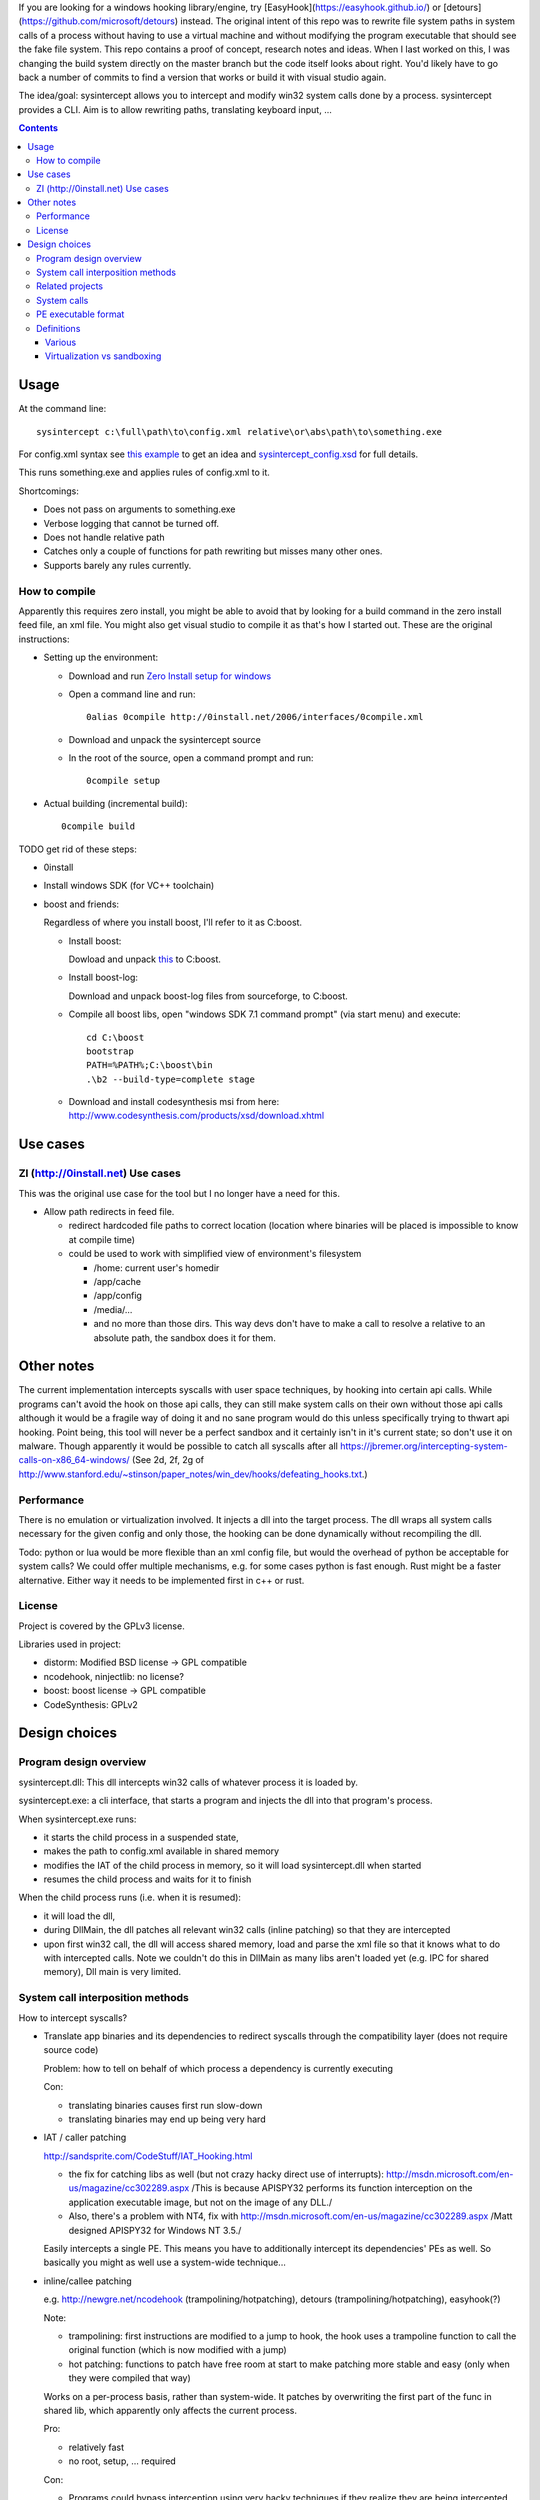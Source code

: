 If you are looking for a windows hooking library/engine, try [EasyHook](https://easyhook.github.io/) or [detours](https://github.com/microsoft/detours) instead. The original intent of this repo was to rewrite file system paths in system calls of a process without having to use a virtual machine and without modifying the program executable that should see the fake file system. This repo contains a proof of concept, research notes and ideas. When I last worked on this, I was changing the build system directly on the master branch but the code itself looks about right. You'd likely have to go back a number of commits to find a version that works or build it with visual studio again.

The idea/goal: sysintercept allows you to intercept and modify win32 system calls done by a process. sysintercept provides a CLI. Aim is to allow rewriting paths, translating keyboard input, ...

.. contents::


Usage
=====
At the command line::

  sysintercept c:\full\path\to\config.xml relative\or\abs\path\to\something.exe
  
For config.xml syntax see 
`this example <https://github.com/limyreth/sysintercept/blob/master/tests/haskell_pathrewrite/config.xml>`_ to get an idea
and `sysintercept_config.xsd <https://github.com/limyreth/sysintercept/blob/master/xsd/sysintercept_config.xsd>`_
for full details. 

This runs something.exe and applies rules of config.xml to it.

Shortcomings:

- Does not pass on arguments to something.exe
- Verbose logging that cannot be turned off.
- Does not handle relative path
- Catches only a couple of functions for path rewriting but misses many other ones.
- Supports barely any rules currently.


How to compile
----------------
Apparently this requires zero install, you might be able to avoid that by looking for a build command in the zero install feed file, an xml file. You might also get visual studio to compile it as that's how I started out. These are the original instructions:

- Setting up the environment:

  - Download and run `Zero Install setup for windows <http://0install.net/install-windows.html>`_

  - Open a command line and run::

      0alias 0compile http://0install.net/2006/interfaces/0compile.xml

  - Download and unpack the sysintercept source

  - In the root of the source, open a command prompt and run::

      0compile setup
    
- Actual building (incremental build)::

    0compile build


TODO get rid of these steps:

- 0install
- Install windows SDK (for VC++ toolchain)
- boost and friends:

  Regardless of where you install boost, I'll refer to it as C:\boost.
  
  - Install boost: 
    
    Dowload and unpack `this`__ to C:\boost.
  
    __ http://www.boost.org/doc/libs/1_49_0/more/getting_started/windows.html
  
  - Install boost-log:

    Download and unpack boost-log files from sourceforge, to C:\boost.
  
  - Compile all boost libs, open "windows SDK 7.1 command prompt" (via start menu) and execute::
  
      cd C:\boost
      bootstrap
      PATH=%PATH%;C:\boost\bin
      .\b2 --build-type=complete stage
      
  - Download and install codesynthesis msi from here: http://www.codesynthesis.com/products/xsd/download.xhtml


Use cases
=========

ZI (http://0install.net) Use cases
----------------------------------
This was the original use case for the tool but I no longer have a need for this.

- Allow path redirects in feed file. 

  - redirect hardcoded file paths to correct location (location where binaries
    will be placed is impossible to know at compile time)

  - could be used to work with simplified view of environment's filesystem

    - /home: current user's homedir

    - /app/cache

    - /app/config

    - /media/...

    - and no more than those dirs. This way devs don't have to make a call to resolve a relative to an absolute path, the sandbox does it for them.
  
  
Other notes
============
The current implementation intercepts syscalls with user space techniques, by hooking into certain api calls. While programs can't avoid the hook on those api calls, they can still make system calls on their own without those api calls although it would be a fragile way of doing it and no sane program would do this unless specifically trying to thwart api hooking. Point being, this tool will never be a perfect sandbox and it certainly isn't in it's current state; so don't use it on malware. Though apparently it would be possible to catch all syscalls after all https://jbremer.org/intercepting-system-calls-on-x86_64-windows/
(See 2d, 2f, 2g of
http://www.stanford.edu/~stinson/paper_notes/win_dev/hooks/defeating_hooks.txt.)


Performance
-----------
There is no emulation or virtualization involved. It injects a dll into the target process. The dll wraps all system calls necessary for the given config and only those, the hooking can be done dynamically without recompiling the dll.

Todo: python or lua would be more flexible than an xml config file, but would the overhead of python be acceptable for system calls? We could offer multiple mechanisms, e.g. for some cases python is fast enough. Rust might be a faster alternative. Either way it needs to be implemented first in c++ or rust.


License
-------
Project is covered by the GPLv3 license.

Libraries used in project:

- distorm: Modified BSD license -> GPL compatible
- ncodehook, ninjectlib: no license?
- boost: boost license -> GPL compatible
- CodeSynthesis: GPLv2

  
Design choices
===============

Program design overview
-----------------------

sysintercept.dll: This dll intercepts win32 calls of whatever process it is loaded by.

sysintercept.exe: a cli interface, that starts a program and injects the dll into that program's process.

When sysintercept.exe runs:

- it starts the child process in a suspended state,
- makes the path to config.xml available in shared memory
- modifies the IAT of the child process in memory, so it will load sysintercept.dll when started
- resumes the child process and waits for it to finish

When the child process runs (i.e. when it is resumed):

- it will load the dll, 
- during DllMain, the dll patches all relevant win32 calls (inline patching) so that they are intercepted
- upon first win32 call, the dll will access shared memory, load and parse the xml file so that it knows what to do with intercepted calls.
  Note we couldn't do this in DllMain as many libs aren't loaded yet (e.g. IPC for shared memory), Dll main is very limited.

System call interposition methods
---------------------------------
How to intercept syscalls?

- Translate app binaries and its dependencies to redirect syscalls through the
  compatibility layer (does not require source code)

  Problem: how to tell on behalf of which process a dependency is currently
  executing

  Con: 

  - translating binaries causes first run slow-down
  - translating binaries may end up being very hard

- IAT / caller patching

  http://sandsprite.com/CodeStuff/IAT_Hooking.html

  - the fix for catching libs as well (but not crazy hacky direct use of
    interrupts):
    http://msdn.microsoft.com/en-us/magazine/cc302289.aspx
    /This is because APISPY32 performs its function interception on the
    application executable image, but not on the image of any DLL./
  - Also, there's a problem with NT4, fix with
    http://msdn.microsoft.com/en-us/magazine/cc302289.aspx
    /Matt designed APISPY32 for Windows NT 3.5./

  Easily intercepts a single PE. This means you have to additionally
  intercept its dependencies' PEs as well. So basically you might as well use
  a system-wide technique...

- inline/callee patching
  
  e.g. http://newgre.net/ncodehook (trampolining/hotpatching), detours
  (trampolining/hotpatching), easyhook(?)

  Note:

  - trampolining: first instructions are modified to a jump to hook, the
    hook uses a trampoline function to call the original function (which
    is now modified with a jump)
  - hot patching: functions to patch have free room at start to make
    patching more stable and easy (only when they were compiled that way)
  
  Works on a per-process basis, rather than system-wide. It patches by
  overwriting the first part of the func in shared lib, which apparently only
  affects the current process.

  Pro:

  - relatively fast
  - no root, setup, ... required

  Con:

  - Programs could bypass interception using very hacky techniques if they realize they are being intercepted by this tool but that's fine for this tool's purpose.

- process level emulation: I forgot... But it was effective, though quite slow.
- Various info:
  - windows
    - place dll in same dir
    - http://www.codeproject.com/Articles/2082/API-hooking-revealed
    - http://www.codeproject.com/Articles/30140/API-Hooking-with-MS-Detours
    - http://www.autoitscript.com/forum/topic/87240-windows-api-hooking-injecting-a-dll/
    - http://jpassing.com/2008/01/06/using-import-address-table-hooking-for-testing/
    - http://www.codeproject.com/Articles/4610/Three-Ways-to-Inject-Your-Code-into-Another-Proces
    - http://www.ethicalhacker.net/content/view/207/24/
    - apispy32
    - http://www.appvirtguru.com/
  - linux

    http://wiki.virtualsquare.org/wiki/index.php/System_Call_Interposition:_how_to_implement_virtualization

    - purelibc/LD_PRELOAD (ineffective)
    - ptrace (just slow? or also ineffective?)
    - utrace (requires kernel mod)

    few more like it

    - systemtap (?)
    - uprobes (utrace)
    - ltt-ng (purelibc?)


For now process-level emulation, later I may also check for kmview/utrace
support in the kernel and use process-level as a fallback.
Well, should do another comparison perhaps, will we go for max security
from the start etc?


Related projects
----------------

API hooking:

- http://en.wikipedia.org/wiki/Hooking#Windows
- easyhook, detours, ...

App virtualization:

- windows:
  - free: http://portable-app.com/
  - shareware: http://www.cameyo.com/
- commercial:
  - thinapp
  - endeavor application jukebox
  - http://www.enigmaprotector.com/en/aboutvb.html
- free, linux
  - http://wiki.virtualsquare.org/wiki/index.php/Main_Page#Overview_of_tools_and_libraries

    various interesting implementations: http://wiki.virtualsquare.org/wiki/index.php/System_Call_Interposition:_how_to_implement_virtualization

    (rump, an anykernel, looks interesting too; allows you to run each process
    with a virtual kernel with everything customised to bits)

    **might want to add to this project**

Sandboxes:

- free, linux:
  - LXC http://lxc.sourceforge.net/
  - http://plash.beasts.org/wiki/ (only works if glib isn't statically linked,
    which it normally isn't)
  - http://fedoraproject.org/wiki/Features/VirtSandbox
  - selinux http://blog.bodhizazen.net/linux/selinux-sandbox/
- non-free:
  - windows: sandboxie
  - mac: appstore sandboxing

Process-level emulation:

- https://minemu.org/mediawiki/index.php?title=Main_Page


System calls
------------
A system consists of kernel-space and user-space. CPU has a mechanism for
privileges. Kernel has privilege to access hardware directly, user-space has no
such privilege and must ask the kernel to do so via a syscall. Syscalls can
usually be done by CPU interrupts (x86 also has SYSCALL/SYSENTER (or call
gates)); which to use depends on choices of the kernel. Most OSs provide a
library to do this syscall interrupting.

Any well-behaved application will use that library. Though when wanting to
offer security one should take into account the possibility of a syscall by
manual interrupt without that library (or are the details of the interrupt so
unstable that it'd be very hard to get this working?? and would that justify
ignoring it? Also take into account, it may be statically linked into apps and
libs)

PE executable format
--------------------
http://msdn.microsoft.com/en-us/magazine/cc301805.aspx
http://msdn.microsoft.com/en-us/magazine/cc301808.aspx

Definitions
-----------

Various
'''''''
- System call interposition (linux) = API hooking (windows)
- tracing = hypercall = hook = probing
- process/application level virtualization = sandboxing
- virtualization ~= emulation
- App virtualization terms: http://www.brianmadden.com/blogs/rubenspruijt/archive/2010/09/23/application-virtualization-smackdown-head-to-head-analysis-of-endeavors-citrix-installfree-microsoft-spoon-symantec-and-vmware.aspx
- When a process makes use of a library, the library code is executed in the same process' context

Virtualization vs sandboxing
''''''''''''''''''''''''''''
- application virtualization solutions:
  - a server from which software can be retrieved by clients, 
  - something to record installed files into a single app file which can be
    uploaded to server
  - applications are ran by a virtualization component which modifies and
    passes syscalls (compatibility layer)
  - goal: easier to run app without installing, configging, ...
- sandbox solutions:
  - applications are ran by a virtualization component which modifies and
    passes syscalls
  - or the kernel/libs are modified
  - goal: much greater focus on security/privacy than app virtualization
